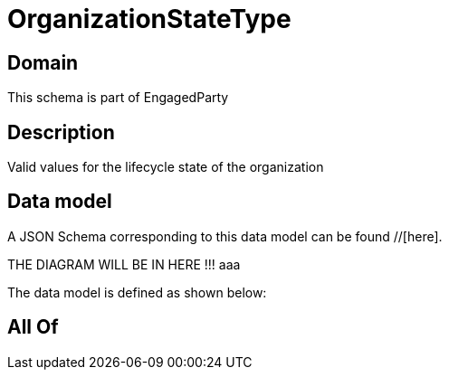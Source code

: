 = OrganizationStateType

[#domain]
== Domain

This schema is part of EngagedParty

[#description]
== Description
Valid values for the lifecycle state of the organization


[#data_model]
== Data model

A JSON Schema corresponding to this data model can be found //[here].

THE DIAGRAM WILL BE IN HERE !!!
aaa

The data model is defined as shown below:


[#all_of]
== All Of

